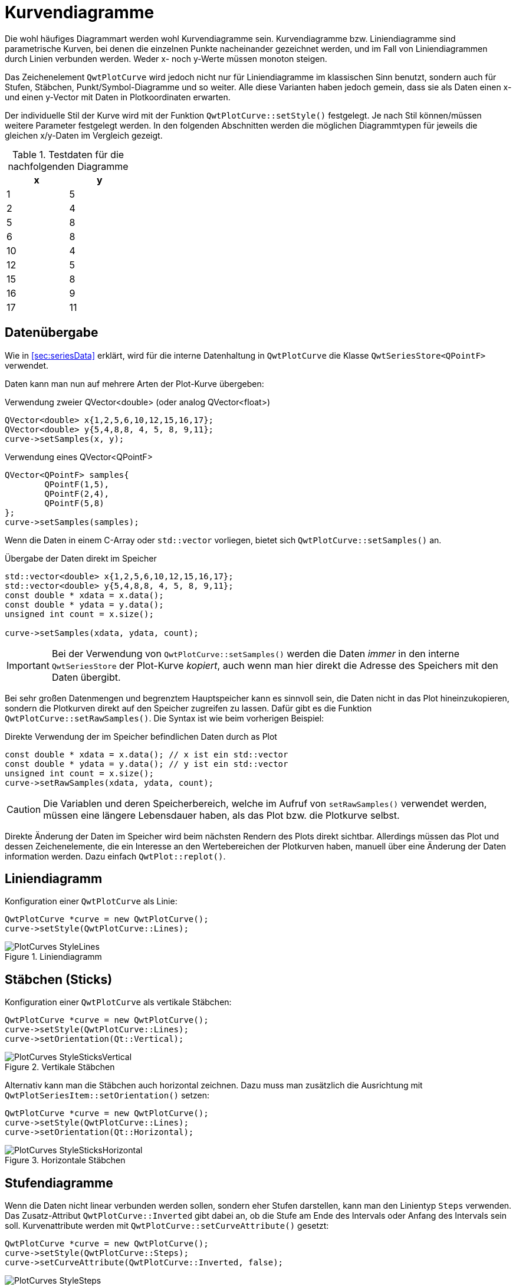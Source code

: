 :imagesdir: ../images

<<<
[[sec:linecurves]]
# Kurvendiagramme

Die wohl häufiges Diagrammart werden wohl Kurvendiagramme sein. Kurvendiagramme bzw. Liniendiagramme sind parametrische Kurven, bei denen die einzelnen Punkte nacheinander gezeichnet werden, und im Fall von Liniendiagrammen durch Linien verbunden werden. Weder x- noch y-Werte müssen monoton steigen.

Das Zeichenelement `QwtPlotCurve` wird jedoch nicht nur für Liniendiagramme im klassischen Sinn benutzt, sondern auch für Stufen, Stäbchen, Punkt/Symbol-Diagramme und so weiter. Alle diese Varianten haben jedoch gemein, dass sie als Daten einen x- und einen y-Vector mit Daten in Plotkoordinaten erwarten.

Der individuelle Stil der Kurve wird mit der Funktion `QwtPlotCurve::setStyle()` festgelegt. Je nach Stil können/müssen weitere Parameter festgelegt werden. In den folgenden Abschnitten werden die möglichen Diagrammtypen für jeweils die gleichen x/y-Daten im Vergleich gezeigt. 

.Testdaten für die nachfolgenden Diagramme
[width="25%",options="header", colwidths="10%,10%"]
|====================
|  x |  y
|	1	|	5
|	2	|	4
|	5	|	8
|	6	|	8
|	10	|	4
|	12	|	5
|	15	|	8
|	16	|	9
|	17	|	11
|====================

## Datenübergabe
Wie in <<sec:seriesData>> erklärt, wird für die interne Datenhaltung in `QwtPlotCurve` die Klasse `QwtSeriesStore<QPointF>` verwendet.

Daten kann man nun auf mehrere Arten der Plot-Kurve übergeben:

.Verwendung zweier QVector<double> (oder analog QVector<float>)
```c++
QVector<double> x{1,2,5,6,10,12,15,16,17};
QVector<double> y{5,4,8,8, 4, 5, 8, 9,11};
curve->setSamples(x, y);
```

.Verwendung eines QVector<QPointF>
```c++
QVector<QPointF> samples{
	QPointF(1,5),
	QPointF(2,4),
	QPointF(5,8)
};
curve->setSamples(samples);
```

Wenn die Daten in einem C-Array oder `std::vector` vorliegen, bietet sich `QwtPlotCurve::setSamples()` an.

.Übergabe der Daten direkt im Speicher
```c++
std::vector<double> x{1,2,5,6,10,12,15,16,17};
std::vector<double> y{5,4,8,8, 4, 5, 8, 9,11};
const double * xdata = x.data();
const double * ydata = y.data();
unsigned int count = x.size();

curve->setSamples(xdata, ydata, count);
```

[IMPORTANT]
====
Bei der Verwendung von `QwtPlotCurve::setSamples()` werden die Daten _immer_ in den interne `QwtSeriesStore` der Plot-Kurve _kopiert_, auch wenn man hier direkt die Adresse des Speichers mit den Daten übergibt.
====


Bei sehr großen Datenmengen und begrenztem Hauptspeicher kann es sinnvoll sein, die Daten nicht in das Plot hineinzukopieren, sondern die Plotkurven direkt auf den Speicher zugreifen zu lassen. Dafür gibt es die Funktion `QwtPlotCurve::setRawSamples()`. Die Syntax ist wie beim vorherigen Beispiel:

.Direkte Verwendung der im Speicher befindlichen Daten durch as Plot
```c++
const double * xdata = x.data(); // x ist ein std::vector
const double * ydata = y.data(); // y ist ein std::vector
unsigned int count = x.size();
curve->setRawSamples(xdata, ydata, count);
```

[CAUTION]
====
Die Variablen und deren Speicherbereich, welche im Aufruf von `setRawSamples()` verwendet werden, müssen eine längere Lebensdauer haben, als das Plot bzw. die Plotkurve selbst.
====

Direkte Änderung der Daten im Speicher wird beim nächsten Rendern des Plots direkt sichtbar. Allerdings müssen das Plot und dessen  Zeichenelemente, die ein Interesse an den Wertebereichen der Plotkurven haben, manuell über eine Änderung der Daten information werden. Dazu einfach `QwtPlot::replot()`.





## Liniendiagramm

Konfiguration einer `QwtPlotCurve` als Linie:

```c++
QwtPlotCurve *curve = new QwtPlotCurve();
curve->setStyle(QwtPlotCurve::Lines);
```

.Liniendiagramm
image::PlotCurves_StyleLines.png[pdfwidth=8cm]
 
## Stäbchen (Sticks)

Konfiguration einer `QwtPlotCurve` als vertikale Stäbchen:

```c++
QwtPlotCurve *curve = new QwtPlotCurve();
curve->setStyle(QwtPlotCurve::Lines);
curve->setOrientation(Qt::Vertical);
```

.Vertikale Stäbchen
image::PlotCurves_StyleSticksVertical.png[pdfwidth=8cm]

Alternativ kann man die Stäbchen auch horizontal zeichnen. Dazu muss man zusätzlich die Ausrichtung mit `QwtPlotSeriesItem::setOrientation()` setzen:

```c++
QwtPlotCurve *curve = new QwtPlotCurve();
curve->setStyle(QwtPlotCurve::Lines);
curve->setOrientation(Qt::Horizontal);
```

.Horizontale Stäbchen
image::PlotCurves_StyleSticksHorizontal.png[pdfwidth=8cm]


## Stufendiagramme

Wenn die Daten nicht linear verbunden werden sollen, sondern eher Stufen darstellen, kann man den Linientyp `Steps` verwenden.
Das Zusatz-Attribut `QwtPlotCurve::Inverted` gibt dabei an, ob die Stufe am Ende des Intervals oder Anfang des Intervals sein soll. Kurvenattribute werden mit `QwtPlotCurve::setCurveAttribute()` gesetzt:

```c++
QwtPlotCurve *curve = new QwtPlotCurve();
curve->setStyle(QwtPlotCurve::Steps);
curve->setCurveAttribute(QwtPlotCurve::Inverted, false);
```

.Stufendiagramm (normal)
image::PlotCurves_StyleSteps.png[pdfwidth=8cm]


Betrachtet man die Eingangsdaten:

```
x   y
1   5
2   4
5   8
...
``` 

so fällt auf, dass im ersten Intervall, also zwischen x=1..2, der Wert y2=4 gezeichnet wird und an der Stelle x1=1 die Verbindungslinie zwischen y1=5 und y2=4 gezeichnet wird.

Will man direkt den ersten y-Wert im ersten Intervall zeichnen (das wäre eher die natürliche Erwartungshaltung), so muss man das Attribut `Inverted` setzen:

```c++
QwtPlotCurve *curve = new QwtPlotCurve();
curve->setStyle(QwtPlotCurve::Steps);
curve->setCurveAttribute(QwtPlotCurve::Inverted, true);
```

.Stufendiagramm (invertiert)
image::PlotCurves_StyleStepsInverted.png[pdfwidth=8cm]


## Punkte (Dots)

Man kann an den jeweiligen x,y-Koordinaten auch einfach nur Punkte (auch nur einzelne Pixel) zeichnen. Das geht _sehr schnell_ vergleichen mit dem Zeichnen von Symbolen (siehe <<sec:plotSymbols>>) und kann für größere Punktwolken verwendet werden.

[TIP]
====
Bei der Verwendung von `QwtPlotCurve::Dots` sollte man bei heute üblichen Bildschirmauflösungen immer einen `QPen` mit größerer Breite einstellen, da mein _einzelne Pixel_ sonst nur noch schwer sehen kann. Für die Visualisierung großer Punktwolken (> 100000 Pixel) kann die Verwendung von einzelnen Pixeln durchaus noch einen Mehrwert bieten. Für alle besonderen Formen (Kreuze, Rauten, Ringe, Sterne, ...)  ist die Verwendung von Symbolen (siehe <<sec:plotSymbols>>) sinnvoll.
====


```c++
QwtPlotCurve *curve = new QwtPlotCurve();
curve->setStyle(QwtPlotCurve::Dots);
curve->setPen(QColor(180,40,20), 4); // width of 4 makes points better visible
```

.Punktediagramm
image::PlotCurves_StyleDots.png[pdfwidth=8cm]

[TIP]
====
Bei der Visualisierung von Punktwolken kann es hilfreich sein, Transparenz/Alphablending zu benutzen. Dazu einfach bei der Zeichenfarbe noch einen Alphawert kleiner als 255 setzen.
====

```c++
QwtPlotCurve *curve = new QwtPlotCurve();
curve->setStyle(QwtPlotCurve::Dots);
curve->setPen(QColor(0,40,180,32), 2); // 2 pixels wide, alpha value 32
```

.Punktwolke mit halbtransparenten Punkten
image::PlotCurves_StyleDotsScatter.png[pdfwidth=8cm]

[TIP]
====
Wenn man ein Liniendiagramm mit Visualisierung von Stützstellen erhalten will, so kann man natürlich _zwei_ Linien ins Diagramm einfügen: eine mit Stil `QwtPlotCurve::Lines` und die zweite mit Stil `QwtPlotCurve::Dots` darüber, d.h. mit höherem z-Wert, zeichnen. Dann muss man aber auch zwei mal die Daten ins Diagramm geben und man erhält auch zwei Legendeneinträge (die kann man zwar abschalten, siehe <<sec:legend>>, aber trotzdem). Besser ist hier die Verwendung von nur einer Kurve und Symbolen an den Stützstellen (siehe <<sec:plotSymbols>>).
====

## Keine Linie

Möchte man eine Kurve ausschließlich mit Symbolen zeichnen (siehe nachfolgendes Kapitel), so kann man das Zeichnen des Linienzugs auch komplett ausstellen:

```c++
curve->setStyle(QwtPlotCurve::NoCurve);
```


[[sec:plotSymbols]]
## Symbole/Punkte

An den jeweiligen x,y-Koordinaten einer Kurve kann man auch Symbole zeichnen. Dafür bietet die Qwt-Bibliothek die Klasse `QwtSymbol` an.


Ein Symbol fügt man zu eine Kurve wie folgt hinzu:

```c++
// Symbol hinzufügen
QwtSymbol * symbol = new QwtSymbol(QwtSymbol::Ellipse);
symbol->setSize(8);
symbol->setPen(QColor(0,0,160), 2);
symbol->setBrush(QColor(120,170,255));
curve->setSymbol(symbol); // Curve takes ownership of symbol
```

.Liniendiagramm mit ausgefüllten Kreissymbolen
image::Symbols_EllipseFilled.png[pdfwidth=8cm]

Zuerst wird das zu verwendende Symbol auf dem Heap mit new erzeugt. Der Konstruktor übernimmt den Typ des Symbols (siehe auch Galerie unten). Man kann das aber auch später über `QwtSymbol::setStyle()` setzen.

Wichtig ist auch die Größe des Symbols, gesetzt mittels `QwtSymbol::setSize()` in Pixeln. Diese Größe skaliert das Symbol je nach Form.

Außerdem wichtig sind die Eigenschaften Pen und Brush (`QwtSymbol::setPen()` und `QwtSymbol::setBruch()`). Der Pen wird für das Zeichnen des Umrisses verwendet und der Brush, so gesetzt, für das Ausfüllen der Form. Manche Symbole wie das Kreuz sind nicht ausgefüllt, daher hat hier der Brush keine Wirkung.

Schließlich wird das Symbol der Kurve mit `QwtPlotCurve::setSymbol()` gegeben.

[IMPORTANT]
====
Beim Aufruf von `QwtPlotCurve::setSymbol()` übernimmt die Plot-Kurve die Verantwortung für's Speicheraufräumen.
====

Die Symbolklasse ist ziemlich mächtig und kann verschiedenste Symbole zeichnen:

- vorgefertigte Formen wie Kreise, Rechtecke, Kreuze, etc. (Stil `QwtSymbol::Ellipse`...`QwtSymbol::Hexagon`
- nutzerdefinierte Bilder/Pixmaps (Stil `QwtSymbol::Pixmap`)
- spezifische Grafiken gekapselt in Klasse `QwtGraphic` und erzeugt durch eine Anzahl von `QwtPainterCommand` Anweisungen (Stil `QwtSymbol::Graphic`) (siehe auch <<sec:qwtGraphic>>)
- SVG-Dokumente (Stil `QwtSymbol::SvgDocument`)
- nutzerdefinierte Formen, welche durch einen QPainterPath definiert sind (Stil `QwtSymbol::Path`)


### Symbolstile/Eingebauten Symbolformen

Es gibt zahlreiche eingebaute Symbolformen (fett gedruckt im Diagrammtitel ist jeweils der `QwtSymbol::Style` Enumerationsname):

.Eingebaute Symboltypen/Stile und deren Enumerationstypen
image::Symbols_Gallery.png[pdfwidth=16cm]


Symbole müssen nicht immer quadratisch sein. Wenn man die Größe eines Symbols mit

```c++
symbol->setSize(10);
```

setzt, wird automatisch `width=height=10` verwendet. Alternativ kann man aber auch ein Rechteck als Größe definieren:

```c++
symbol->setSize(w,h);
// oder via QSize
QSize s(w,h);
symbol->setSize(s);
```

Deshalb gibt es auch keine separaten Linienstile für Kreis und Ellipse oder Rechteck und Quadrat.

### Nutzerdefinierte Formen via QPainterPath

Man kann beliebige eigene Symbolformen setzen, indem man die Klasse `QPainterPath` verwendet.
Folgendes Beispiel generiert ein Glühlampensymbol:

```c++
// Symbol hinzufügen
QwtSymbol * symbol = new QwtSymbol(QwtSymbol::Path);
QPainterPath p;
p.addEllipse(QRectF(-10,-10,20,20));
p.moveTo(-7,-7);
p.lineTo(7,7);
p.moveTo(7,-7);
p.lineTo(-7,7);
symbol->setPath(p);
symbol->setPen(QColor(0,0,120), 2);
symbol->setBrush(QColor(160,200,255));
curve->setSymbol(symbol); // Curve takes ownership of symbol
```

.Eigenes Symbol definiert mittels QPainterPath
image::Symbols_PainterPath.png[pdfwidth=8cm]

[CAUTION]
====
Wenn man eine nicht-rechteckige Geometrie mit QPainterPath definiert, sollte man beim Ändern der Größe mittels `QwtSymbol::setSize()` die Variante mit den zwei Argumenten aufrufen, also `QwtSymbol::setSize(width,height)`. Die Variante mit nur einem Argument transformiert den Pfad onst auf ein Quadrat. Da man üblicherweise keine nicht-quadratischen Formen als Symbol definiert, dürfte das aber nur selten ein Problem sein.
====


### SVG-Symbole

Man kann eigene SVG-Dateien rendern und anzeigen lassen. Dafür muss man nur eine SVG-Datei einlesen/definieren und als Symbol setzen:

```c++
QwtSymbol * symbol = new QwtSymbol(QwtSymbol::SvgDocument);
QFile f("symbol.svg");
f.open(QFile::ReadOnly);
QTextStream strm(&f);
QByteArray svgDoc = strm.readAll().toLatin1();
symbol->setSvgDocument(svgDoc);
curve->setSymbol(symbol); // Curve takes ownership of symbol
```

[CAUTION]
====
Auch hier ist beim Festlegen der Größe wieder auf das Seitenverhältnis zu achten und zumeist die Variante `QwtSymbol::setSize(width,height)` zu verwenden.
====

Manchmal liegt der Ankerpunkt des SVG-Bildes nicht im Zentrum, wie in obigem Beispiel:

.Zentriertes SVG-Symbol, welches eigentlich aber nach oben verschoben sein sollte
image::Symbols_SvgCentered.png[pdfwidth=8cm]

Man kann den Ankerpunkt bzw. den Zentrierpunkt des Symbols aber mit `QwtSymbol::setPinPoint()` ändern. Die Koordinaten des PinPoint werden dabei von links/oben des SVG-Bildes gemessen:

```c++
...
QRect br = symbol->boundingRect(); // size of symbol
symbol->setPinPoint(QPointF(br.width()/2-1,br.height()-3));
```

.SVG-Symbol mit korrekter Ausrichtung des "Stecknadel"-Punktes
image::Symbols_SvgWithPinPoint.png[pdfwidth=8cm]

[TIP]
====
Man kann die manuell gesetzten Ankerpunkt auch wieder mit `QwtSymbol::setPinPointEnabled(false)` deaktivieren.
====


### Bild-Symbole (Pixmaps)

Alternativ zu eigenen Vektorgrafiksymbolen kann man auch beliebige Bilder als Symbole verwenden. Dies geschieht analog zu den SVG-Symbolen:

```c++
QwtSymbol * symbol = new QwtSymbol(QwtSymbol::Pixmap);
QwtText t("QwtSymbol::Pixmap");
QPixmap pixmap;
pixmap.load("symbol.png");
symbol->setPixmap(pixmap);
QRect br = symbol->boundingRect(); // size of symbol
symbol->setPinPoint(QPointF(br.width()/2,br.height()-1));
curve->setSymbol(symbol); // Curve takes ownership of symbol
```

.Pixmap-Symbol, auch mit manuell festgelegtem "Stecknadel"-Punkt
image::Symbols_Pixmap.png[pdfwidth=8cm]


[[sec:intervalCurves]]
## Intervallkurven
Eine spezielle Kurvenart ist die _Intervallkurve_, bereitgestellt über die Klasse `QwtPlotIntervalCurve`.

Im Prinzip ist das eine Kurve mit zwei y-Werten pro x-Koordinate im Datensatz. Es werden zwei reguläre Kurven gezeichnet und dazwischen wird die Fläche ausgefüllt. Dies kann man auch gut dazu nutzen, um gestackte Liniendiagramme zu zeichnen.

.Beispiel für eine Intervallkurve
```c++
QVector<double> x{1,2,5,6,10,12,15,16,17};
QVector<double> y1{2,2,3,4, 2, 4, 4, 5,11};
QVector<double> y2{6,4.4,9,10, 5.5, 5.7, 9, 11,12};

QVector<QwtIntervalSample> intervalSamples;
for (int i=0; i<x.count(); ++i) 
	intervalSamples.append(QwtIntervalSample(x[i],y1[i],y2[i]));

QwtPlotIntervalCurve *curve = new QwtPlotIntervalCurve();
curve->setStyle(QwtPlotIntervalCurve::Tube);
curve->setPen(QColor(0,40,180), 2);
curve->setBrush( QColor(60,200,255) );
curve->setRenderHint( QwtPlotItem::RenderAntialiased, true ); // Antialiasing verwenden
curve->setSamples(intervalSamples);
curve->attach(&plot); // Plot takes ownership
```

.Intervallkurve
image::IntervalCurve.png[pdfwidth=8cm]

Die Funktion `setSamples()` gibt es in zwei Varianten:

- `QwtPlotIntervalCurve::setSamples( const QVector< QwtIntervalSample >& )` : erwartet einen Vektor mit Interval-Samples, bestehend aus x-Koordinate, unterem und oberen y-Wert
- `QwtPlotIntervalCurve::setSamples( QwtSeriesData< QwtIntervalSample >* )` : erwartet ein `QwtSeriesData` Objekt (siehe <<sec:seriesData>>) welches Eigentum der Intervallkurve wird. Diese Funktion entspricht der Funktion `setData()` der Elternklasse `QwtSeriesStore`.

Man kann das Erscheinungsbild noch etwas Aufwerten, wenn man für die Füllung der Kurve einen Gradienten verwendet. Dafür gibt man der Kurve einfach einen `QBrush`, der mit einem Gradienten erstellt wurde.

```c++
...
QLinearGradient grad(0,90,0,220);
grad.setColorAt(0, QColor(60,200,255));
grad.setColorAt(1, QColor(0,60,120));
curve->setBrush( QBrush(grad));
...
```

.Intervallkurve mit Gradientenfüllung
image::IntervalCurve_Gradient.png[pdfwidth=8cm]

[CAUTION]
====
Die Colorstops der Gradienten in Qt werden in Pixelkoordinaten angegeben. Wenn man also das Plot-Fenster vergrößert/verkleinert, dann führt das zu witzigen Effekten.
Die Lösung ist, das QwtPlot in einer eigenen Klasse abzuleiten und im Resize-Event den Gradienten entsprechend anzupassen. Gleiches gilt auch für das interaktive Verschieben/Zoomen im Plotfenster, also immer wenn ich sich die Pixelkoordinaten der gefüllten Fläche ändern.
Insgesamt einfacher ist es, die Klasse `QwtPlotIntervalCurve` abzuleiten und die Zeichenfunktion selbst zu implementieren, siehe auch Beispiel in <<sec:advancedCurves>>.
====

.Intervallkurve mit festem Gradienten bei Änderung der Plotgeometrie

image:IntervalCurve_Gradient_200.png[Height200,200,400,pdfwidth=5cm]
image:IntervalCurve_Gradient_300.png[Height300,200,400,pdfwidth=5cm]
image:IntervalCurve_Gradient_400.png[Height400,200,400,pdfwidth=5cm]


## Gestapelte (Intervall-)Kurven/Flächendiagramme

Man kann die Intervallkurven auch nutzen, um gestapelte, ausgefüllte Kurven bzw. Flächendiagramme zu erstellen. Dazu erstellt man einfach mehrere `QwtPlotIntervalCurve` Zeichenelemente, die sich jeweils die gleichen Y-Werte teilen.

```c++
QVector<double> x{1,2,5,6,10,12,15,16,17};
QVector<QVector<double> >  y;
// 3 curves, 4 lines
y.append( QVector<double>{0,  0, 0, 0,  0,  0, 0,  0,  0} );
y.append( QVector<double>{2,  2, 3, 4,  2,  4, 4,  5, 11} );
y.append( QVector<double>{6,4.4, 9, 8,5.5,5.7, 9, 11, 12} );
y.append( QVector<double>{7,6.6,12,10,  9, 11,12, 12, 13} );

const QColor cols[] = { QColor(96,60,20),
						QColor(156,39,6),
						QColor(212,91,18),
						QColor(242,188,43)
					  };

for (int j=0;j<y.count()-1; ++j) {
	QwtPlotIntervalCurve *curve = new QwtPlotIntervalCurve();
	// generate intervals for current curve
	QVector<QwtIntervalSample> intervalSamples;
	for (int i=0; i<x.count(); ++i) 
		intervalSamples.append(QwtIntervalSample(x[i],y[j][i],y[j+1][i]));
	curve->setStyle(QwtPlotIntervalCurve::Tube);
	curve->setPen(QColor(96,60,20), 1);
	curve->setBrush(cols[j+1]);
	curve->setRenderHint( QwtPlotItem::RenderAntialiased, true ); // Antialiasing verwenden
	curve->setSamples(intervalSamples);
	curve->attach(&plot); // Plot takes ownership
}
```




.Diagramm mit gestapelten Kurven/Flächendiagramm
image::IntervalCurve_StackedCurve.png[pdfwidth=8cm]


